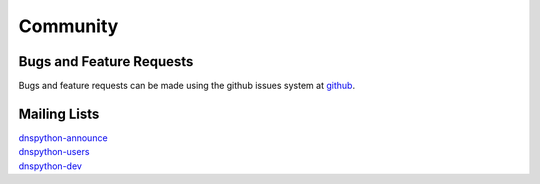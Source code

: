 .. _community:

Community
=========

Bugs and Feature Requests
-------------------------

Bugs and feature requests can be made using the github issues system at
`github <https://github.com/rthalley/dnspython/issues>`_.

Mailing Lists
-------------

| `dnspython-announce <https://groups.google.com/group/dnspython-announce>`_
| `dnspython-users <https://groups.google.com/group/dnspython-users>`_
| `dnspython-dev <https://groups.google.com/group/dnspython-dev>`_

